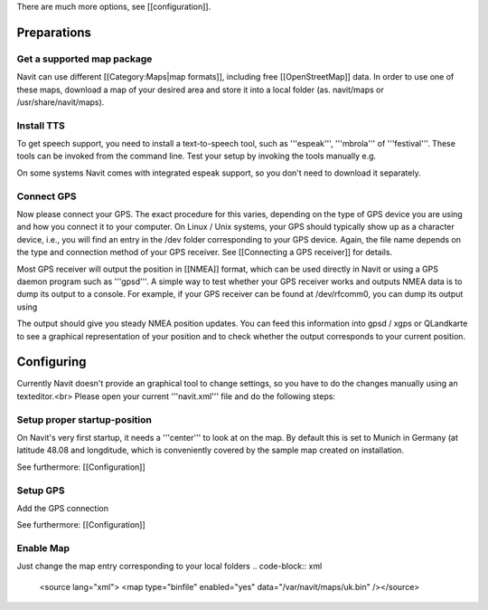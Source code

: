 There are much more options, see [[configuration]].

Preparations
============
Get a supported map package
---------------------------
Navit can use different [[Category:Maps|map formats]], including free [[OpenStreetMap]] data. In order to use one of these maps, download a map of your desired area and store it into a local folder (as. navit/maps or /usr/share/navit/maps).

Install TTS
-----------
To get speech support, you need to install a text-to-speech tool, such as '''espeak''', '''mbrola''' of '''festival'''. These tools can be invoked from the command line. Test your setup by invoking the tools manually e.g.

.. code-block:: bash
  espeak "This is a text!"

On some systems Navit comes with integrated espeak support, so you don't need to download it separately.

Connect GPS
-----------
Now please connect your GPS. The exact procedure for this varies, depending on the type of GPS device you are using and how you connect it to your computer. On Linux / Unix systems, your GPS should typically show up as a character device, i.e., you will find an entry in the /dev folder corresponding to your GPS device. Again, the file name depends on the type and connection method of your GPS receiver. See [[Connecting a GPS receiver]] for details.

Most GPS receiver will output the position in [[NMEA]] format, which can be used directly in Navit or using a GPS daemon program such as '''gpsd'''. A simple way to test whether your GPS receiver works and outputs NMEA data is to dump its output to a console. For example, if your GPS receiver can be found at /dev/rfcomm0, you can dump its output using

.. code-block:: bash
   cat /dev/rfcomm0

The output should give you steady NMEA position updates. You can feed this information into gpsd / xgps or QLandkarte to see a graphical representation of your position and to check whether the output corresponds to your current position.

Configuring
===========

Currently Navit doesn't provide an graphical tool to change settings, so you have to do the changes manually using an texteditor.<br>
Please open your current '''navit.xml''' file and do the following steps:


Setup proper startup-position
-----------------------------
On Navit's very first startup, it needs a '''center''' to look at on the map. By default this is set to Munich in Germany (at latitude 48.08 and longditude, which is conveniently covered by the sample map created on installation.

.. code-block:: xml
   <navit center="4808 N 1134 E" />

See furthermore: [[Configuration]]


Setup GPS
---------
Add the GPS connection

.. code-block:: xml
   <vehicle name="My" enabled="yes" source="file://dev/ttyS0"/ active="1"/>

See furthermore: [[Configuration]]


Enable Map
----------
Just change the map entry corresponding to your local folders
.. code-block:: xml
  <source lang="xml"> <map type="binfile" enabled="yes" data="/var/navit/maps/uk.bin" /></source>
